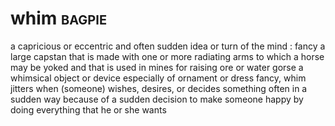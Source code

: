 * whim :bagpie:
a capricious or eccentric and often sudden idea or turn of the mind : fancy
a large capstan that is made with one or more radiating arms to which a horse may be yoked and that is used in mines for raising ore or water
gorse
a whimsical object or device especially of ornament or dress
fancy, whim
jitters
when (someone) wishes, desires, or decides something often in a sudden way
because of a sudden decision
to make someone happy by doing everything that he or she wants
